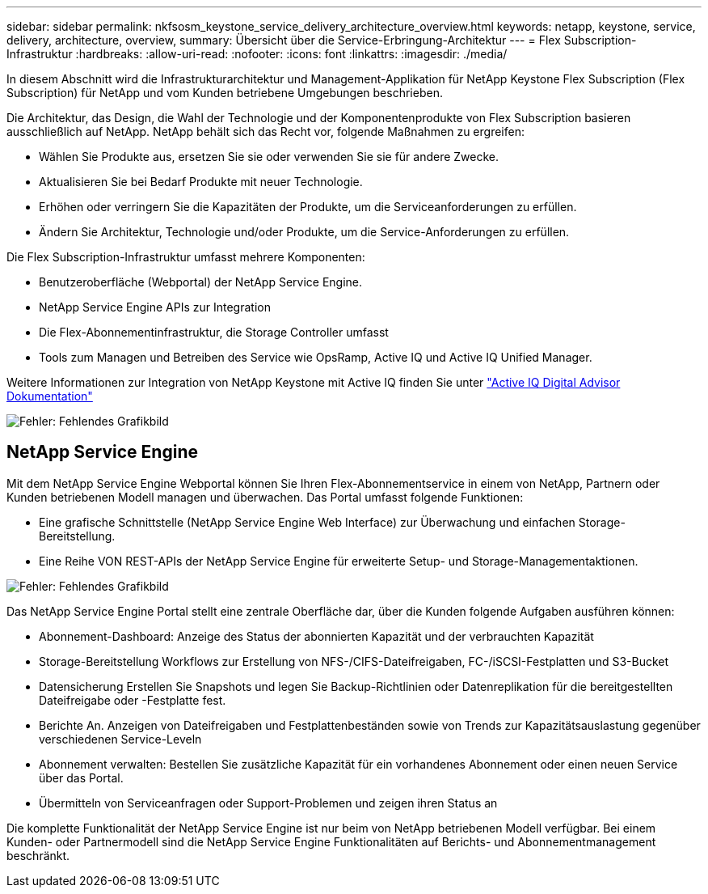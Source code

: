 ---
sidebar: sidebar 
permalink: nkfsosm_keystone_service_delivery_architecture_overview.html 
keywords: netapp, keystone, service, delivery, architecture, overview, 
summary: Übersicht über die Service-Erbringung-Architektur 
---
= Flex Subscription-Infrastruktur
:hardbreaks:
:allow-uri-read: 
:nofooter: 
:icons: font
:linkattrs: 
:imagesdir: ./media/


[role="lead"]
In diesem Abschnitt wird die Infrastrukturarchitektur und Management-Applikation für NetApp Keystone Flex Subscription (Flex Subscription) für NetApp und vom Kunden betriebene Umgebungen beschrieben.

Die Architektur, das Design, die Wahl der Technologie und der Komponentenprodukte von Flex Subscription basieren ausschließlich auf NetApp. NetApp behält sich das Recht vor, folgende Maßnahmen zu ergreifen:

* Wählen Sie Produkte aus, ersetzen Sie sie oder verwenden Sie sie für andere Zwecke.
* Aktualisieren Sie bei Bedarf Produkte mit neuer Technologie.
* Erhöhen oder verringern Sie die Kapazitäten der Produkte, um die Serviceanforderungen zu erfüllen.
* Ändern Sie Architektur, Technologie und/oder Produkte, um die Service-Anforderungen zu erfüllen.


Die Flex Subscription-Infrastruktur umfasst mehrere Komponenten:

* Benutzeroberfläche (Webportal) der NetApp Service Engine.
* NetApp Service Engine APIs zur Integration
* Die Flex-Abonnementinfrastruktur, die Storage Controller umfasst
* Tools zum Managen und Betreiben des Service wie OpsRamp, Active IQ und Active IQ Unified Manager.


Weitere Informationen zur Integration von NetApp Keystone mit Active IQ finden Sie unter link:https://docs.netapp.com/us-en/active-iq/["Active IQ Digital Advisor Dokumentation"]

image:nkfsosm_image8.png["Fehler: Fehlendes Grafikbild"]



== NetApp Service Engine

Mit dem NetApp Service Engine Webportal können Sie Ihren Flex-Abonnementservice in einem von NetApp, Partnern oder Kunden betriebenen Modell managen und überwachen. Das Portal umfasst folgende Funktionen:

* Eine grafische Schnittstelle (NetApp Service Engine Web Interface) zur Überwachung und einfachen Storage-Bereitstellung.
* Eine Reihe VON REST-APIs der NetApp Service Engine für erweiterte Setup- und Storage-Managementaktionen.


image:nkfsosm_image9.png["Fehler: Fehlendes Grafikbild"]

Das NetApp Service Engine Portal stellt eine zentrale Oberfläche dar, über die Kunden folgende Aufgaben ausführen können:

* Abonnement-Dashboard: Anzeige des Status der abonnierten Kapazität und der verbrauchten Kapazität
* Storage-Bereitstellung Workflows zur Erstellung von NFS-/CIFS-Dateifreigaben, FC-/iSCSI-Festplatten und S3-Bucket
* Datensicherung Erstellen Sie Snapshots und legen Sie Backup-Richtlinien oder Datenreplikation für die bereitgestellten Dateifreigabe oder -Festplatte fest.
* Berichte An. Anzeigen von Dateifreigaben und Festplattenbeständen sowie von Trends zur Kapazitätsauslastung gegenüber verschiedenen Service-Leveln
* Abonnement verwalten: Bestellen Sie zusätzliche Kapazität für ein vorhandenes Abonnement oder einen neuen Service über das Portal.
* Übermitteln von Serviceanfragen oder Support-Problemen und zeigen ihren Status an


Die komplette Funktionalität der NetApp Service Engine ist nur beim von NetApp betriebenen Modell verfügbar. Bei einem Kunden- oder Partnermodell sind die NetApp Service Engine Funktionalitäten auf Berichts- und Abonnementmanagement beschränkt.
